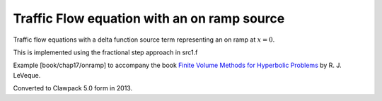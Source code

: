 
.. _fvmbook_chap17/onramp:

Traffic Flow equation with an on ramp source
--------------------------------------------

Traffic flow equations with a delta function source term representing
an on ramp at :math:`x=0`.  

This is implemented using the fractional step approach in src1.f
    
Example [book/chap17/onramp] to accompany the book 
`Finite Volume Methods for Hyperbolic Problems <http://www.clawpack.org/book>`_
by R. J. LeVeque.

Converted to Clawpack 5.0 form in 2013.
        

